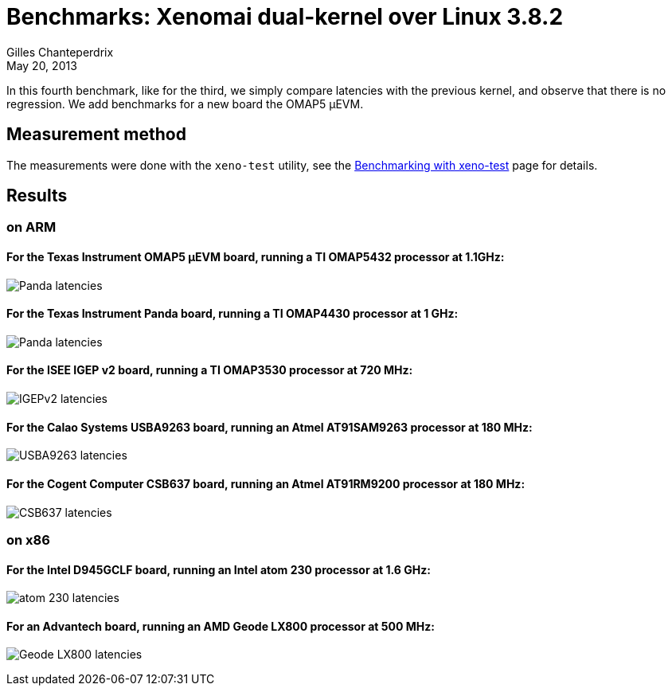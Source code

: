 Benchmarks: Xenomai dual-kernel over Linux 3.8.2
================================================
:revdate:	May 20, 2013
:author:	Gilles Chanteperdrix
:categories:	Benchmark
:tags:		arm, x86, dual-kernel

In this fourth benchmark, like for the third, we simply compare
latencies with the previous kernel, and observe that there is no
regression. We add benchmarks for a new board the OMAP5 µEVM.

Measurement method
------------------

The measurements were done with the +xeno-test+ utility, see the
link:Benchmarking_With_Xeno_Test[Benchmarking with xeno-test] page for
details.


Results
-------

on ARM
~~~~~~

For the Texas Instrument OMAP5 µEVM board, running a TI OMAP5432 processor at 1.1GHz:
^^^^^^^^^^^^^^^^^^^^^^^^^^^^^^^^^^^^^^^^^^^^^^^^^^^^^^^^^^^^^^^^^^^^^^^^^^^^^^^^^^^^^
image:figures/benchmark-3.8/omap5.png[Panda latencies]

For the Texas Instrument Panda board, running a TI OMAP4430 processor at 1 GHz:
^^^^^^^^^^^^^^^^^^^^^^^^^^^^^^^^^^^^^^^^^^^^^^^^^^^^^^^^^^^^^^^^^^^^^^^^^^^^^^^
image:figures/benchmark-3.8/panda.png[Panda latencies]

For the ISEE IGEP v2 board, running a TI OMAP3530 processor at 720 MHz:
^^^^^^^^^^^^^^^^^^^^^^^^^^^^^^^^^^^^^^^^^^^^^^^^^^^^^^^^^^^^^^^^^^^^^^^
image:figures/benchmark-3.8/igep.png[IGEPv2 latencies]

For the Calao Systems USBA9263 board, running an Atmel AT91SAM9263 processor at 180 MHz:
^^^^^^^^^^^^^^^^^^^^^^^^^^^^^^^^^^^^^^^^^^^^^^^^^^^^^^^^^^^^^^^^^^^^^^^^^^^^^^^^^^^^^^^^
image:figures/benchmark-3.8/calao.png[USBA9263 latencies]

For the Cogent Computer CSB637 board, running an Atmel AT91RM9200 processor at 180 MHz:
^^^^^^^^^^^^^^^^^^^^^^^^^^^^^^^^^^^^^^^^^^^^^^^^^^^^^^^^^^^^^^^^^^^^^^^^^^^^^^^^^^^^^^^
image:figures/benchmark-3.8/csb637.png[CSB637 latencies]

on x86
~~~~~~

For the Intel D945GCLF board, running an Intel atom 230 processor at 1.6 GHz:
^^^^^^^^^^^^^^^^^^^^^^^^^^^^^^^^^^^^^^^^^^^^^^^^^^^^^^^^^^^^^^^^^^^^^^^^^^^^^
image:figures/benchmark-3.8/atom.png[atom 230 latencies]

For an Advantech board, running an AMD Geode LX800 processor at 500 MHz:
^^^^^^^^^^^^^^^^^^^^^^^^^^^^^^^^^^^^^^^^^^^^^^^^^^^^^^^^^^^^^^^^^^^^^^^^
image:figures/benchmark-3.8/geode.png[Geode LX800 latencies]
